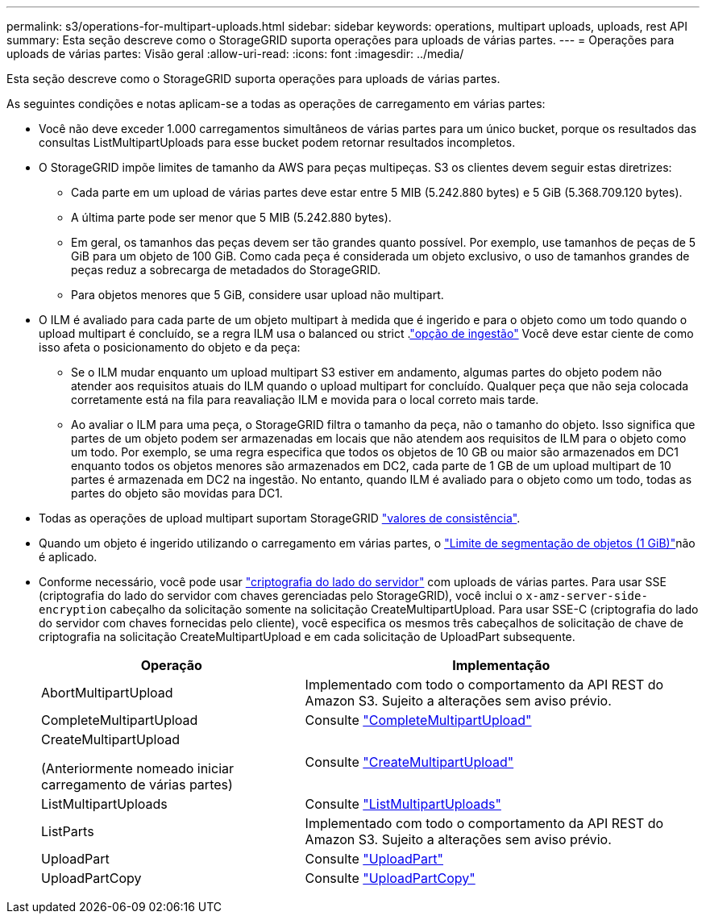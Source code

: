 ---
permalink: s3/operations-for-multipart-uploads.html 
sidebar: sidebar 
keywords: operations, multipart uploads, uploads, rest API 
summary: Esta seção descreve como o StorageGRID suporta operações para uploads de várias partes. 
---
= Operações para uploads de várias partes: Visão geral
:allow-uri-read: 
:icons: font
:imagesdir: ../media/


[role="lead"]
Esta seção descreve como o StorageGRID suporta operações para uploads de várias partes.

As seguintes condições e notas aplicam-se a todas as operações de carregamento em várias partes:

* Você não deve exceder 1.000 carregamentos simultâneos de várias partes para um único bucket, porque os resultados das consultas ListMultipartUploads para esse bucket podem retornar resultados incompletos.
* O StorageGRID impõe limites de tamanho da AWS para peças multipeças. S3 os clientes devem seguir estas diretrizes:
+
** Cada parte em um upload de várias partes deve estar entre 5 MIB (5.242.880 bytes) e 5 GiB (5.368.709.120 bytes).
** A última parte pode ser menor que 5 MIB (5.242.880 bytes).
** Em geral, os tamanhos das peças devem ser tão grandes quanto possível. Por exemplo, use tamanhos de peças de 5 GiB para um objeto de 100 GiB. Como cada peça é considerada um objeto exclusivo, o uso de tamanhos grandes de peças reduz a sobrecarga de metadados do StorageGRID.
** Para objetos menores que 5 GiB, considere usar upload não multipart.


* O ILM é avaliado para cada parte de um objeto multipart à medida que é ingerido e para o objeto como um todo quando o upload multipart é concluído, se a regra ILM usa o balanced ou strict .link:../ilm/data-protection-options-for-ingest.html["opção de ingestão"] Você deve estar ciente de como isso afeta o posicionamento do objeto e da peça:
+
** Se o ILM mudar enquanto um upload multipart S3 estiver em andamento, algumas partes do objeto podem não atender aos requisitos atuais do ILM quando o upload multipart for concluído. Qualquer peça que não seja colocada corretamente está na fila para reavaliação ILM e movida para o local correto mais tarde.
** Ao avaliar o ILM para uma peça, o StorageGRID filtra o tamanho da peça, não o tamanho do objeto. Isso significa que partes de um objeto podem ser armazenadas em locais que não atendem aos requisitos de ILM para o objeto como um todo. Por exemplo, se uma regra especifica que todos os objetos de 10 GB ou maior são armazenados em DC1 enquanto todos os objetos menores são armazenados em DC2, cada parte de 1 GB de um upload multipart de 10 partes é armazenada em DC2 na ingestão. No entanto, quando ILM é avaliado para o objeto como um todo, todas as partes do objeto são movidas para DC1.


* Todas as operações de upload multipart suportam StorageGRID link:consistency-controls.html["valores de consistência"].
* Quando um objeto é ingerido utilizando o carregamento em várias partes, o link:../admin/what-object-segmentation-is.html["Limite de segmentação de objetos (1 GiB)"]não é aplicado.
* Conforme necessário, você pode usar link:using-server-side-encryption.html["criptografia do lado do servidor"] com uploads de várias partes. Para usar SSE (criptografia do lado do servidor com chaves gerenciadas pelo StorageGRID), você inclui o `x-amz-server-side-encryption` cabeçalho da solicitação somente na solicitação CreateMultipartUpload. Para usar SSE-C (criptografia do lado do servidor com chaves fornecidas pelo cliente), você especifica os mesmos três cabeçalhos de solicitação de chave de criptografia na solicitação CreateMultipartUpload e em cada solicitação de UploadPart subsequente.
+
[cols="2a,3a"]
|===
| Operação | Implementação 


 a| 
AbortMultipartUpload
 a| 
Implementado com todo o comportamento da API REST do Amazon S3. Sujeito a alterações sem aviso prévio.



 a| 
CompleteMultipartUpload
 a| 
Consulte link:complete-multipart-upload.html["CompleteMultipartUpload"]



 a| 
CreateMultipartUpload

(Anteriormente nomeado iniciar carregamento de várias partes)
 a| 
Consulte link:initiate-multipart-upload.html["CreateMultipartUpload"]



 a| 
ListMultipartUploads
 a| 
Consulte link:list-multipart-uploads.html["ListMultipartUploads"]



 a| 
ListParts
 a| 
Implementado com todo o comportamento da API REST do Amazon S3. Sujeito a alterações sem aviso prévio.



 a| 
UploadPart
 a| 
Consulte link:upload-part.html["UploadPart"]



 a| 
UploadPartCopy
 a| 
Consulte link:upload-part-copy.html["UploadPartCopy"]

|===

